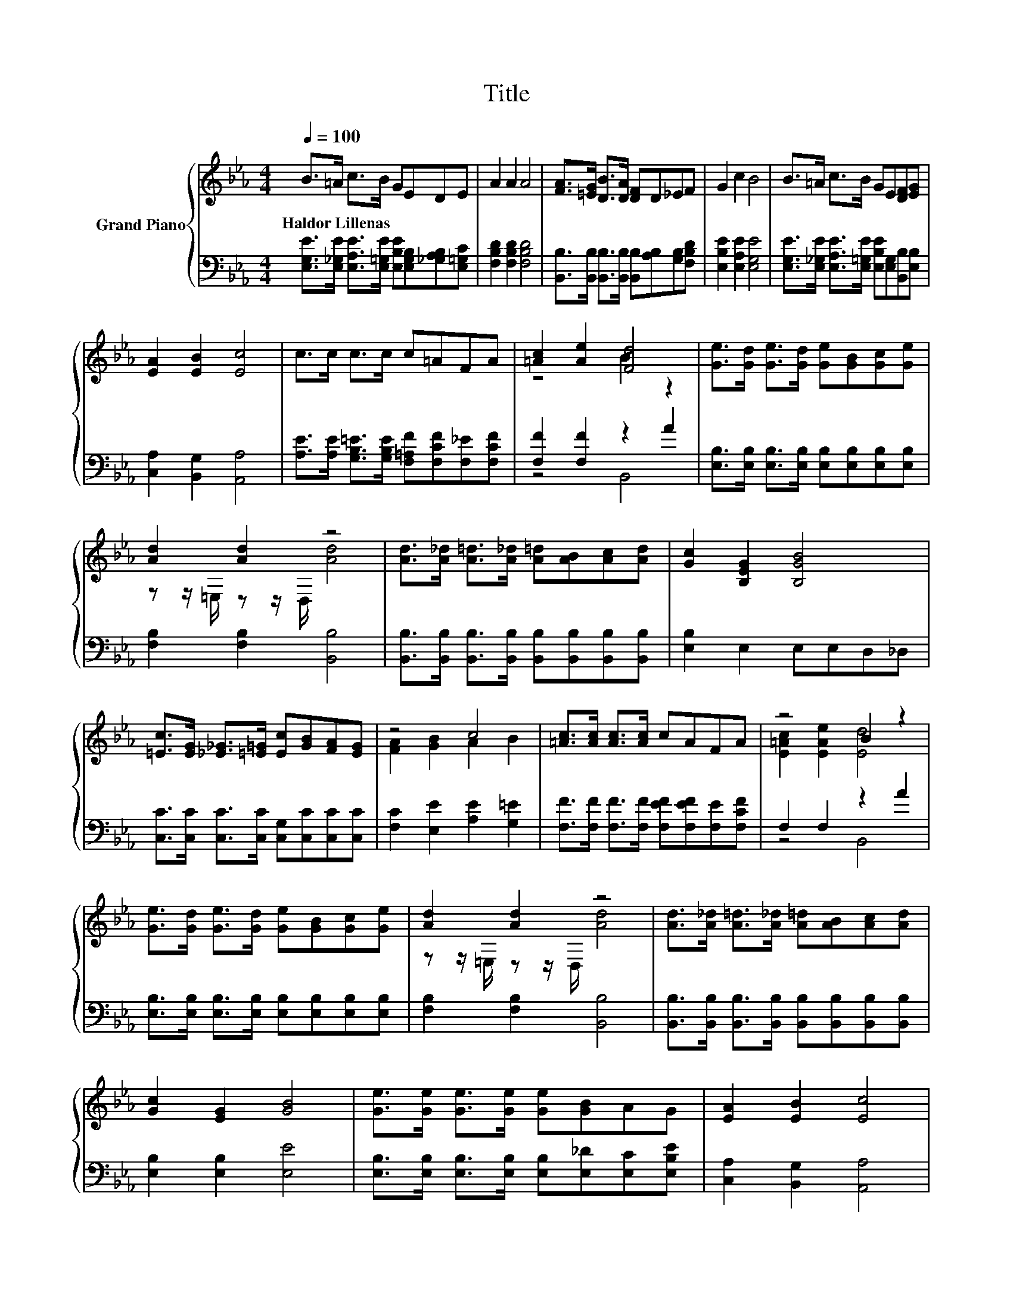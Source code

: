 X:1
T:Title
%%score { ( 1 3 ) | ( 2 4 ) }
L:1/8
Q:1/4=100
M:4/4
K:Eb
V:1 treble nm="Grand Piano"
V:3 treble 
V:2 bass 
V:4 bass 
V:1
 B>=A c>B GEDE | A2 A2 A4 | [FA]>[=EG] [DB]>[DA] [DF]D_EF | G2 c2 B4 | B>=A c>B GE[DF][EG] | %5
w: Haldor~Lillenas * * * * * * *|||||
 [EA]2 [EB]2 [Ec]4 | c>c c>c c=AFA | [=Ac]2 [Ae]2 [Fd]4 | [Ge]>[Gd] [Ge]>[Gd] [Ge][GB][Gc][Ge] | %9
w: ||||
 [Ad]2 [Ad]2 z4 | [Ad]>[A_d] [A=d]>[A_d] [A=d][AB][Ac][Ad] | [Gc]2 [B,EG]2 [B,GB]4 | %12
w: |||
 [=Ec]>[EG] [_E_G]>[=E=G] [Ec][GB][FA][EG] | z4 c4 | [=Ac]>[Ac] [Ac]>[Ac] cAFA | z4 B2 z2 | %16
w: ||||
 [Ge]>[Gd] [Ge]>[Gd] [Ge][GB][Gc][Ge] | [Ad]2 [Ad]2 z4 | [Ad]>[A_d] [A=d]>[A_d] [A=d][AB][Ac][Ad] | %19
w: |||
 [Gc]2 [EG]2 [GB]4 | [Ge]>[Ge] [Ge]>[Ge] [Ge][GB]AG | [EA]2 [EB]2 [Ec]4 | %22
w: |||
 [Ec]>[CEe] [D_Gd]>[EGc] [E=GB][Ge][G,E][CFA] | [B,EG]2 [A,DF]2 [G,E]4 |] %24
w: ||
V:2
 [E,G,E]>[E,_G,E] [E,A,E]>[E,=G,E] [E,B,E][E,G,B,][_G,A,B,][E,=G,C] | [F,B,D]2 [F,B,D]2 [F,B,D]4 | %2
 [B,,B,]>[B,,B,] [B,,B,]>[B,,B,] [B,,B,][A,B,][G,B,][F,B,D] | [E,B,E]2 [E,A,E]2 [E,G,E]4 | %4
 [E,G,E]>[E,_G,E] [E,A,E]>[E,=G,E] [E,B,E][E,G,][B,,B,][E,B,] | [C,A,]2 [B,,G,]2 [A,,A,]4 | %6
 [A,E]>[A,E] [G,B,=E]>[G,B,E] [F,=A,F][F,CF][F,_E][F,CF] | [F,F]2 [F,F]2 z2 A2 | %8
 [E,B,]>[E,B,] [E,B,]>[E,B,] [E,B,][E,B,][E,B,][E,B,] | [F,B,]2 [F,B,]2 [B,,B,]4 | %10
 [B,,B,]>[B,,B,] [B,,B,]>[B,,B,] [B,,B,][B,,B,][B,,B,][B,,B,] | [E,B,]2 E,2 E,E,D,_D, | %12
 [C,C]>[C,C] [C,C]>[C,C] [C,G,][C,C][C,C][C,C] | [F,C]2 [E,E]2 [A,E]2 [G,=E]2 | %14
 [F,F]>[F,F] [F,F]>[F,F] [F,EF][F,EF][F,E][F,CF] | F,2 F,2 z2 A2 | %16
 [E,B,]>[E,B,] [E,B,]>[E,B,] [E,B,][E,B,][E,B,][E,B,] | [F,B,]2 [F,B,]2 [B,,B,]4 | %18
 [B,,B,]>[B,,B,] [B,,B,]>[B,,B,] [B,,B,][B,,B,][B,,B,][B,,B,] | [E,B,]2 [E,B,]2 [E,E]4 | %20
 [E,B,]>[E,B,] [E,B,]>[E,B,] [E,B,][E,_D][E,C][E,B,E] | [C,A,]2 [B,,G,]2 [A,,A,]4 | %22
 [A,,A,]>A,, =A,,>A,, B,,[B,,B,]D,F,, | B,,2 B,,2 E,4 |] %24
V:3
 x8 | x8 | x8 | x8 | x8 | x8 | x8 | z4 B2 z2 | x8 | z z/ =E,/ z z/ D,/ [Ad]4 | x8 | x8 | x8 | %13
 [FA]2 [GB]2 A2 B2 | x8 | [E=Ac]2 [EAe]2 [Ed]4 | x8 | z z/ =E,/ z z/ D,/ [Ad]4 | x8 | x8 | x8 | %21
 x8 | x8 | x8 |] %24
V:4
 x8 | x8 | x8 | x8 | x8 | x8 | x8 | z4 B,,4 | x8 | x8 | x8 | x8 | x8 | x8 | x8 | z4 B,,4 | x8 | %17
 x8 | x8 | x8 | x8 | x8 | x8 | x8 |] %24

